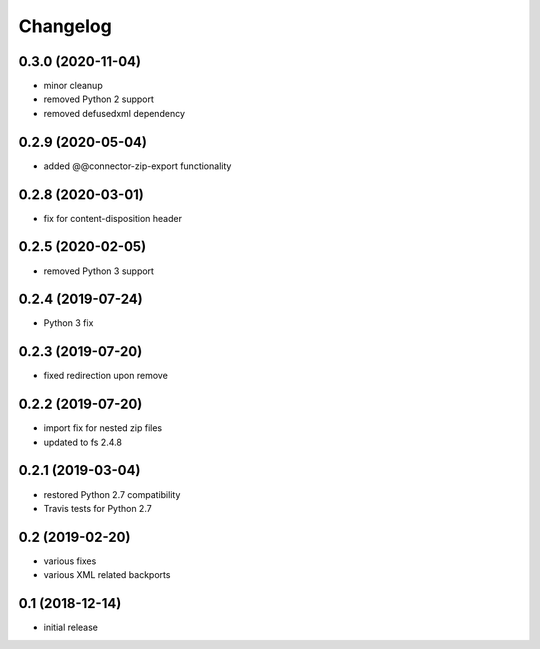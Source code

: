 Changelog
=========

0.3.0 (2020-11-04)
------------------
- minor cleanup
- removed Python 2 support
- removed defusedxml dependency

0.2.9 (2020-05-04)
------------------
- added @@connector-zip-export functionality


0.2.8 (2020-03-01)
------------------
- fix for content-disposition header 

0.2.5 (2020-02-05)
------------------
- removed Python 3 support


0.2.4 (2019-07-24)
------------------
- Python 3 fix

0.2.3 (2019-07-20)
------------------
- fixed redirection upon remove

0.2.2 (2019-07-20)
------------------
- import fix for nested zip files 
- updated to fs 2.4.8

0.2.1 (2019-03-04)
------------------
- restored Python 2.7 compatibility
- Travis tests for Python 2.7

0.2 (2019-02-20)
------------------
- various fixes
- various XML related backports

0.1 (2018-12-14)
------------------
- initial release

